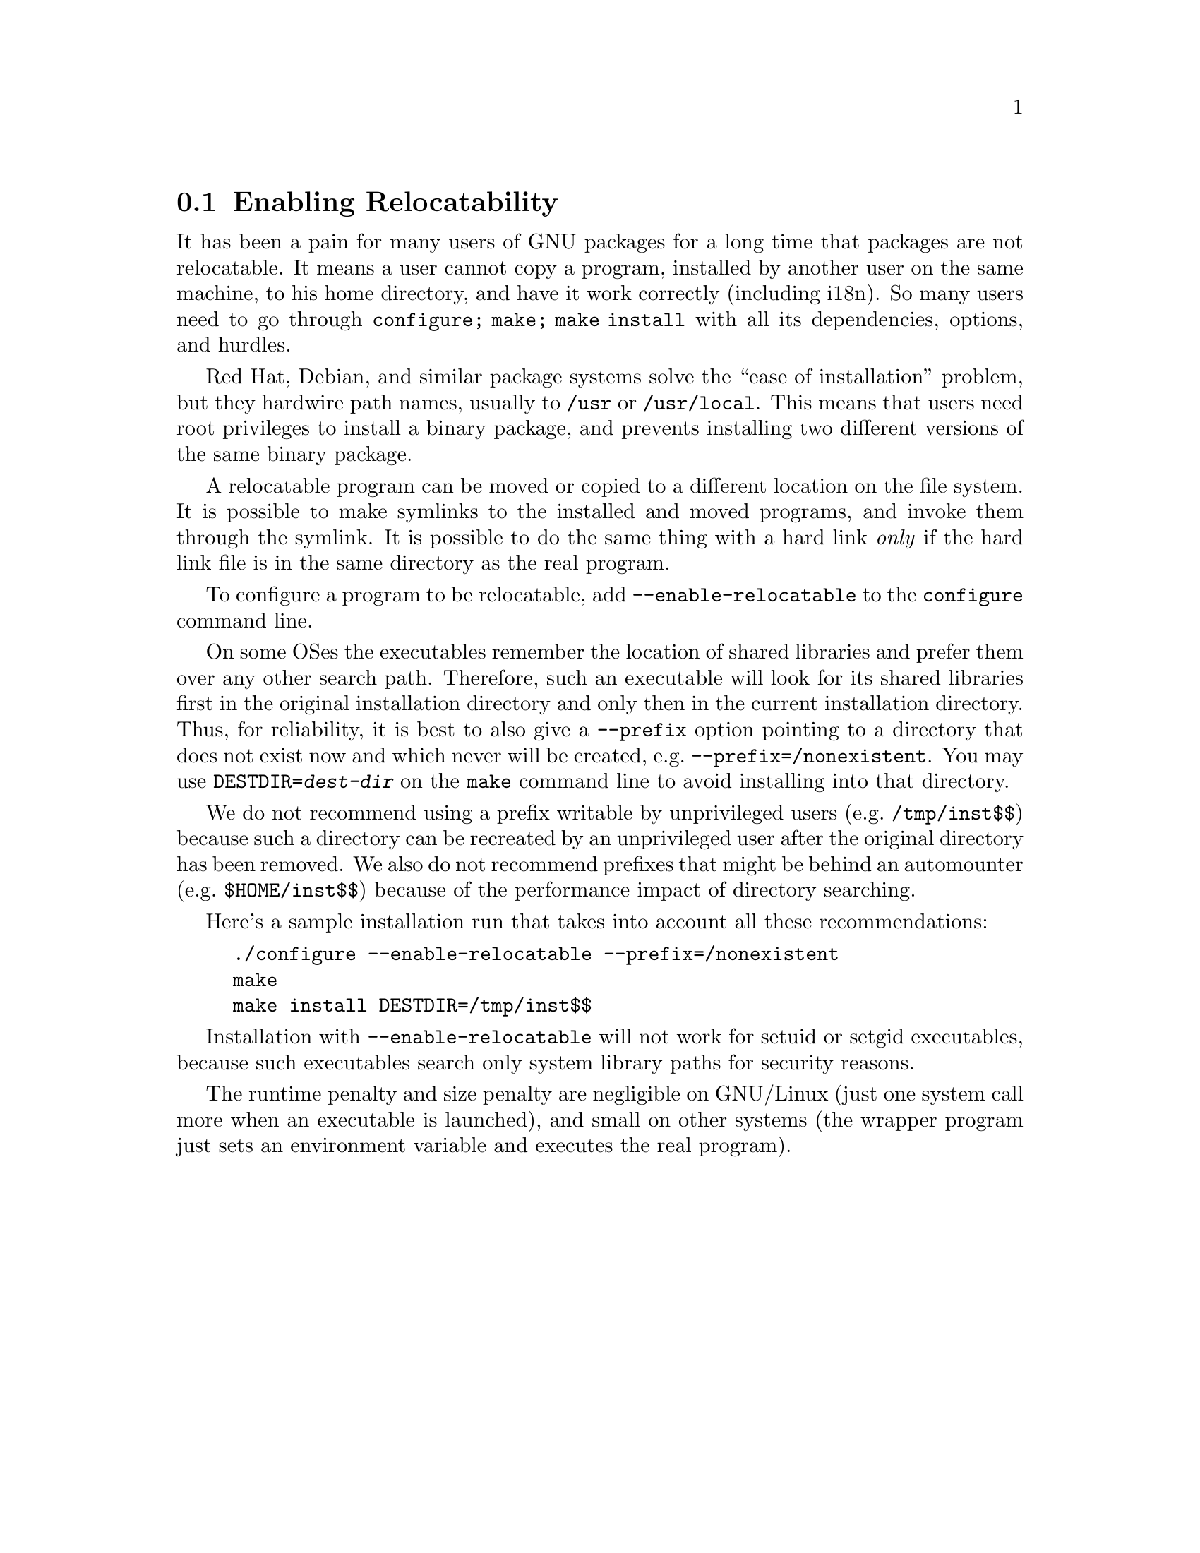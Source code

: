 @node Enabling Relocatability
@section Enabling Relocatability

It has been a pain for many users of GNU packages for a long time that
packages are not relocatable.  It means a user cannot copy a program,
installed by another user on the same machine, to his home directory,
and have it work correctly (including i18n).  So many users need to go
through @code{configure; make; make install} with all its
dependencies, options, and hurdles.

Red Hat, Debian, and similar package systems solve the ``ease of
installation'' problem, but they hardwire path names, usually to
@file{/usr} or @file{/usr/local}.  This means that users need root
privileges to install a binary package, and prevents installing two
different versions of the same binary package.

A relocatable program can be moved or copied to a different location
on the file system.  It is possible to make symlinks to the installed
and moved programs, and invoke them through the symlink. It is
possible to do the same thing with a hard link @emph{only} if the hard
link file is in the same directory as the real program.

To configure a program to be relocatable, add
@option{--enable-relocatable} to the @command{configure} command line.

On some OSes the executables remember the location of shared libraries
and prefer them over any other search path.  Therefore, such an
executable will look for its shared libraries first in the original
installation directory and only then in the current installation
directory.  Thus, for reliability, it is best to also give a
@option{--prefix} option pointing to a directory that does not exist
now and which never will be created, e.g.@:
@option{--prefix=/nonexistent}.  You may use
@code{DESTDIR=@var{dest-dir}} on the @command{make} command line to
avoid installing into that directory.

We do not recommend using a prefix writable by unprivileged users
(e.g.@: @file{/tmp/inst$$}) because such a directory can be recreated
by an unprivileged user after the original directory has been removed.
We also do not recommend prefixes that might be behind an automounter
(e.g.@: @file{$HOME/inst$$}) because of the performance impact of
directory searching.

Here's a sample installation run that takes into account all these
recommendations:

@example
./configure --enable-relocatable --prefix=/nonexistent
make
make install DESTDIR=/tmp/inst$$
@end example

Installation with @option{--enable-relocatable} will not work for
setuid or setgid executables, because such executables search only
system library paths for security reasons.

The runtime penalty and size penalty are negligible on GNU/Linux (just
one system call more when an executable is launched), and small on
other systems (the wrapper program just sets an environment variable
and executes the real program).
